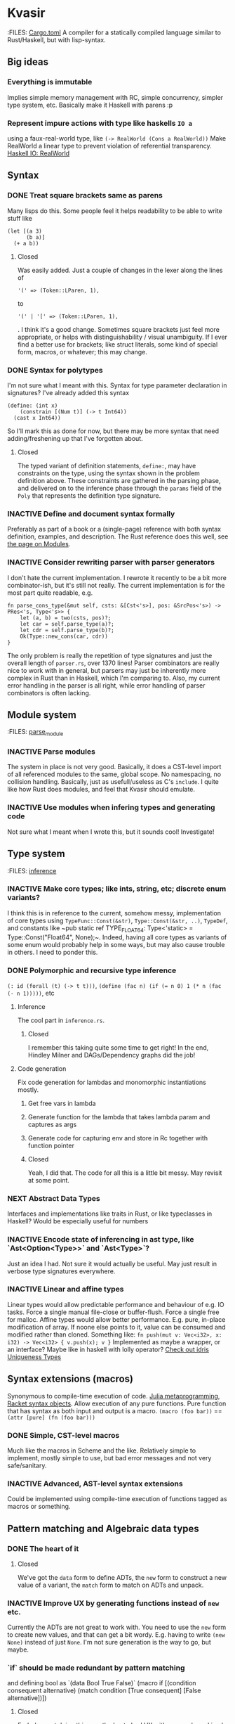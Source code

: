 * Kvasir
  :FILES: [[file:./Cargo.toml][Cargo.toml]]
  A compiler for a statically compiled language similar to
  Rust/Haskell, but with lisp-syntax.


** Big ideas
*** Everything is immutable
    Implies simple memory management with RC, simple concurrency,
    simpler type system, etc.
    Basically make it Haskell with parens :p

*** Represent impure actions with type like haskells ~IO a~
    using a faux-real-world type, like ~(-> RealWorld (Cons a RealWorld))~
    Make RealWorld a linear type to prevent violation of referential
    transparency.
    [[https://wiki.haskell.org/IO_inside#Welcome_to_the_RealWorld.2C_baby][Haskell IO: RealWorld]]


** Syntax
*** DONE Treat square brackets same as parens
    Many lisps do this. Some people feel it helps readability to be
    able to write stuff like
    : (let [(a 3)
    :       (b a)]
    :   (+ a b))
**** Closed
     Was easily added. Just a couple of changes in the lexer along the lines of
     : '(' => (Token::LParen, 1),
     to
     : '(' | '[' => (Token::LParen, 1),
     . I think it's a good change. Sometimes square brackets just feel
     more appropriate, or helps with distinguishability / visual
     unambiguity. If I ever find a better use for brackets; like
     struct literals, some kind of special form, macros, or whatever;
     this may change.

*** DONE Syntax for polytypes
    I'm not sure what I meant with this. Syntax for type parameter
    declaration in signatures? I've already added this syntax
    : (define: (int x)
    :     (constrain [(Num t)] (-> t Int64))
    :   (cast x Int64))
    So I'll mark this as done for now, but there may be more syntax
    that need adding/freshening up that I've forgotten about.
**** Closed
     The typed variant of definition statements, ~define:~, may have
     constraints on the type, using the syntax shown in the problem
     definition above. These constraints are gathered in the parsing
     phase, and delivered on to the inference phase through the
     ~params~ field of the ~Poly~ that represents the definition type
     signature.

*** INACTIVE Define and document syntax formally
    Preferably as part of a book or a (single-page) reference with
    both syntax definition, examples, and description. The Rust
    reference does this well, see [[https://doc.rust-lang.org/reference/items/modules.html][the page on Modules]].

*** INACTIVE Consider rewriting parser with parser generators
    I don't hate the current implementation. I rewrote it recently to
    be a bit more combinator-ish, but it's still not really. The current implementation is for the most part quite readable, e.g.
    : fn parse_cons_type(&mut self, csts: &[Cst<'s>], pos: &SrcPos<'s>) -> PRes<'s, Type<'s>> {
    :     let (a, b) = two(csts, pos)?;
    :     let car = self.parse_type(a)?;
    :     let cdr = self.parse_type(b)?;
    :     Ok(Type::new_cons(car, cdr))
    : }
    The only problem is really the repetition of type signatures
    and just the overall length of ~parser.rs~, over 1370 lines!
    Parser combinators are really nice to work with in general, but
    parsers may just be inherently more complex in Rust than in
    Haskell, which I'm comparing to. Also, my current error handling
    in the parser is all right, while error handling of parser
    combinators is often lacking.


** Module system
   :FILES: [[file:./src/lib/front/parse.rs::"import"%20=>][parse_module]]
*** INACTIVE Parse modules
    The system in place is not very good. Basically, it does a
    CST-level import of all referenced modules to the same, global
    scope. No namespacing, no collision handling. Basically, just as
    usefull/useless as C's ~include~. I quite like how Rust does
    modules, and feel that Kvasir should emulate.

*** INACTIVE Use modules when infering types and generating code
    Not sure what I meant when I wrote this, but it sounds cool!
    Investigate!


** Type system
   :FILES: [[file:./src/lib/front/inference.rs][inference]]
*** INACTIVE Make core types; like ints, string, etc; discrete enum variants?
    I think this is in reference to the current, somehow messy,
    implementation of core types using ~TypeFunc::Const(&str)~,
    ~Type::Const(&str, ..)~, ~TypeDef~, and constants like ~pub static
    ref TYPE_FLOAT64: Type<'static> = Type::Const("Float64",
    None);~. Indeed, having all core types as variants of some enum
    would probably help in some ways, but may also cause trouble in
    others. I need to ponder this.

*** DONE Polymorphic and recursive type inference
    ~(: id (forall (t) (-> t t)))~, ~(define (fac n) (if (= n 0) 1 (* n (fac (- n 1)))))~, etc
**** Inference
     The cool part in ~inference.rs~.
***** Closed
      I remember this taking quite some time to get right! In the end,
      Hindley Milner and DAGs/Dependency graphs did the job!
**** Code generation
     Fix code generation for lambdas and monomorphic instantiations mostly.
***** Get free vars in lambda
***** Generate function for the lambda that takes lambda param and captures as args
***** Generate code for capturing env and store in Rc together with function pointer
***** Closed
      Yeah, I did that. The code for all this is a little bit
      messy. May revisit at some point.

*** NEXT Abstract Data Types
    Interfaces and implementations like traits in Rust, or like typeclasses in Haskell?
    Would be especially useful for numbers

*** INACTIVE Encode state of inferencing in ast type, like `Ast<Option<Type>>` and `Ast<Type>`?
    Just an idea I had. Not sure it would actually be useful. May just
    result in verbose type signatures everywhere.

*** INACTIVE Linear and affine types
    Linear types would allow predictable performance and behaviour
    of e.g. IO tasks. Force a single manual file-close
    or buffer-flush. Force a single free for malloc.
    Affine types would allow better performance.
    E.g. pure, in-place modification of array.
    If noone else points to it, value can be consumed and modified
    rather than cloned. Something like:
    ~fn push(mut v: Vec<i32>, x: i32) -> Vec<i32> { v.push(x); v }~
    Implemented as maybe a wrapper, or an interface?
    Maybe like in haskell with lolly operator?
    [[http://docs.idris-lang.org/en/latest/reference/uniqueness-types.html][Check out idris Uniqueness Types]]


** Syntax extensions (macros)
   Synonymous to compile-time execution of code.
   [[http://docs.julialang.org/en/stable/manual/metaprogramming/][Julia metaprogramming]], [[http://docs.racket-lang.org/guide/stx-obj.html][Racket syntax objects]].
   Allow execution of any pure functions.
   Pure function that has syntax as both input and output is a macro.
   ~(macro (foo bar))~ == ~(attr [pure] (fn (foo bar)))~
*** DONE Simple, CST-level macros
    Much like the macros in Scheme and the like. Relatively simple to
    implement, mostly simple to use, but bad error messages and not
    very safe/sanitary.
*** INACTIVE Advanced, AST-level syntax extensions
    Could be implemented using compile-time execution of functions
    tagged as macros or something.


** Pattern matching and Algebraic data types
*** DONE The heart of it
**** Closed
     We've got the ~data~ form to define ADTs, the ~new~ form to
     construct a new value of a variant, the ~match~ form to match on
     ADTs and unpack.

*** INACTIVE Improve UX by generating functions instead of ~new~ etc.
    Currently the ADTs are not great to work with. You need to use the
    ~new~ form to create new values, and that can get a bit
    wordy. E.g. having to write ~(new None)~ instead of just
    ~None~. I'm not sure generation is the way to go, but maybe.

*** `if` should be made redundant by pattern matching
    and defining bool as `(data Bool True False)`
    (macro if
       [(condition consequent alternative)
        (match condition
          [True consequent]
          [False alternative])])
**** Closed
     Ended up not doing this, mostly due to bad UX with macros based
     impl. May change in the future

*** DONE `let` could be made redundant by pattern matching
    (macro let
       [([(... [patterns p-bodies])] let-body)
        (match (Tuple (... p-bodies))
          [(Tuple (... patterns)) let-body])])
**** Closed
     No, not really. I can't remember the details atm, but
     polymorphism works differently

*** INACTIVE Cons, cons, car, and cdr should be made redundant by algebraic data types and pattern matching
    Maybe, but not before I've added Abstract Data Types I think.


** INACTIVE Language server protocol					:IDE:
  [[https://github.com/Microsoft/language-server-protocol]]
  [[https://internals.rust-lang.org/t/introducing-rust-language-server-source-release/4209]]


** INACTIVE Alternative llvm library
   https://dylanmckay.io/hllvm/hllvm/ or just plain LLVM C-api.
   The current llvm wrapper by TomBebbington is not great.


** INACTIVE On-demand compilation :on_demand:incremental:compilation:red_green:
   Instead of performing typecheck and codegen in discrete steps for the whole program,
   [[https://youtu.be/COrl851gMTY?t%3D1253][RustConf 2017, Niko on On-demand and Incremental compilation]]
   Would allow for dependent types. When a value function is referenced in a type expression,
   compile exactly that function and the minimum amount of dependencies, evaluate it, and
   keep on compiling. Might also fit well with incremental compilation


** NEXT Comprehensive testing
   Both unit tests and property based testing with quickcheck


** INACTIVE Implement `match` as a macro
   of `if`s / `cond`s and `let`s, using generated
   variant-{test,unwrap} functions.  Update: I'm not sure this is the
   way to go. Also, the current match works well enough.


** TODO Variable shadowing
   It seems to be broken atm. Check out ScopeStack::push


** Misc. features and TODOs
*** NEXT make keywords in error messages bold

*** INACTIVE Default, opt-out derives
    Automatically implement interface like rusts ~Debug~
    for all types by default. Similar to how ~Sync~ and ~Send~
    is automatically implemented for all appropriate types.
    ~Debug~ by default would prevent annoying scenarios
    where you need to do some printf debugging, but some type
    from a library does not implement it!

*** INACTIVE Cycle breaker for reference count GC?
    May be necessary if we want guarantees of not running out of
    memory due to bad GC for "badly" written programs.

*** NEXT Why is ~self~ passed as immut borrow in methods to ~CodeGenerator~ in [[file:~/Dropbox/Program/kvasir-lang/src/lib/back/llvm.rs][llvm]]?

*** TODO Fix refcount GC
    Currently, very broken. References aren't properly
    incremented/decremented in generated code, and refs of count=0
    aren't deallocated!
